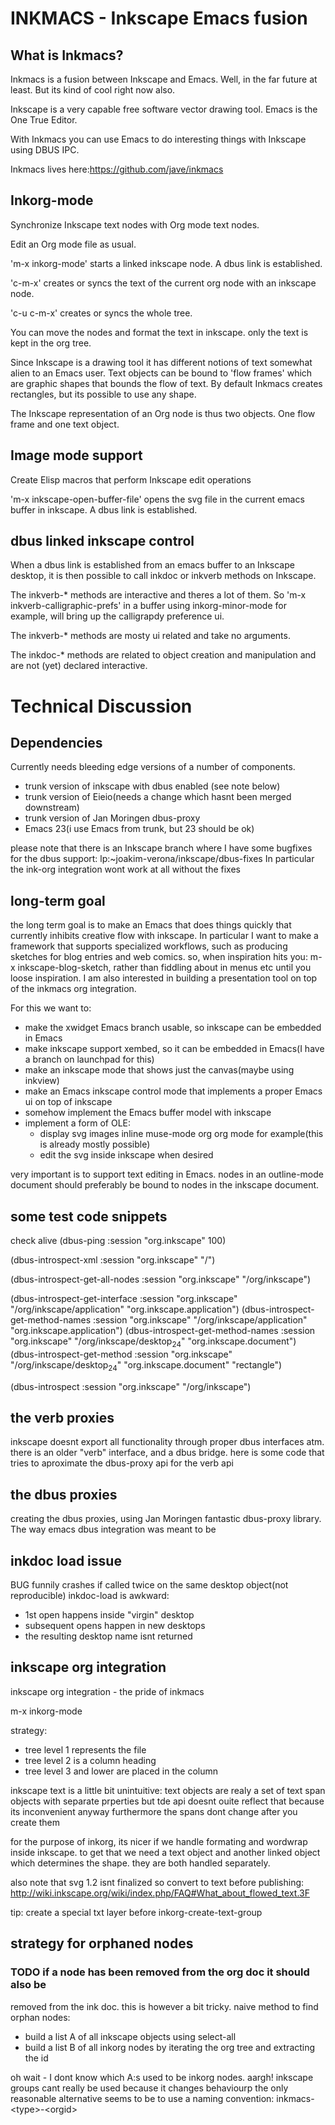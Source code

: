 * INKMACS - Inkscape Emacs fusion
** What is Inkmacs?
Inkmacs is a fusion between Inkscape and Emacs. Well, in the far
future at least. But its kind of cool right now also.

Inkscape is a very capable free software vector drawing tool. Emacs is
the One True Editor. 

With Inkmacs you can use Emacs to do interesting things with Inkscape
using DBUS IPC.

Inkmacs lives here:https://github.com/jave/inkmacs

** Inkorg-mode
Synchronize Inkscape text nodes with Org mode text nodes.

Edit an Org mode file as usual.

'm-x inkorg-mode' starts a linked inkscape node.  A dbus link is
established.

'c-m-x' creates or syncs the text of the current org node with an
inkscape node. 

'c-u c-m-x' creates or syncs the whole tree.

You can move the nodes and format the text in inkscape. only the text
is kept in the org tree.

Since Inkscape is a drawing tool it has different notions of text
somewhat alien to an Emacs user. Text objects can be bound to 'flow
frames' which are graphic shapes that bounds the flow of text. By
default Inkmacs creates rectangles, but its possible to use any shape.

The Inkscape representation of an Org node is thus two objects. One
flow frame and one text object. 


** Image mode support
Create Elisp macros that perform Inkscape edit operations

'm-x inkscape-open-buffer-file' opens the svg file in the current emacs
buffer in inkscape. A dbus link is established.

** dbus linked inkscape control
When a dbus link is established from an emacs buffer to an Inkscape
desktop, it is then possible to call inkdoc or inkverb methods on
Inkscape.

The inkverb-* methods are interactive and theres a lot of them. So
'm-x inkverb-calligraphic-prefs' in a buffer using inkorg-minor-mode
for example, will bring up the calligrapdy preference ui.

The inkverb-* methods are mosty ui related and take no arguments.

The inkdoc-* methods are related to object creation and manipulation
and are not (yet) declared interactive. 

* Technical Discussion
** Dependencies
Currently needs bleeding edge versions of a number of components.
 - trunk version of inkscape with dbus enabled (see note below)
 - trunk version of Eieio(needs a change which hasnt been merged downstream)
 - trunk version of Jan Moringen dbus-proxy
 - Emacs 23(i use Emacs from trunk, but 23 should be ok)

 please note that there is an Inkscape branch where I have some
 bugfixes for the dbus support:
 lp:~joakim-verona/inkscape/dbus-fixes
 In particular the ink-org integration wont work at all without the fixes

** long-term goal
 the long term goal is to make an Emacs that does things quickly
  that currently inhibits creative flow with inkscape.  In
  particular I want to make a framework that supports specialized
  workflows, such as producing sketches for blog entries and web comics.
 so, when inspiration hits you: m-x inkscape-blog-sketch,
rather than fiddling about in menus etc until you loose inspiration.
I am also interested in building a presentation tool on top of the
  inkmacs org integration.

For this we want to:
 - make the xwidget Emacs branch usable, so inkscape can be embedded in Emacs
 - make inkscape support xembed, so it can be embedded in Emacs(I have
   a branch on launchpad for this)
 - make an inkscape mode that shows just the canvas(maybe using inkview)
 - make an Emacs inkscape control mode that implements a proper Emacs ui on top of inkscape
 - somehow implement the Emacs buffer model with inkscape
 - implement a form of OLE:
  - display svg images inline muse-mode org org mode for example(this is already mostly possible)
  - edit the svg inside inkscape when desired

 very important is to support text editing in Emacs.  nodes in an outline-mode
 document should preferably be bound to nodes in the inkscape document.

** some test code snippets
check alive
(dbus-ping :session   "org.inkscape" 100)

(dbus-introspect-xml :session   "org.inkscape" "/")

(dbus-introspect-get-all-nodes :session   "org.inkscape" "/org/inkscape")

(dbus-introspect-get-interface :session   "org.inkscape" "/org/inkscape/application" "org.inkscape.application")
(dbus-introspect-get-method-names :session   "org.inkscape" "/org/inkscape/application" "org.inkscape.application")
(dbus-introspect-get-method-names  :session "org.inkscape"  "/org/inkscape/desktop_24" "org.inkscape.document")
 (dbus-introspect-get-method  :session "org.inkscape"  "/org/inkscape/desktop_24" "org.inkscape.document" "rectangle")

(dbus-introspect :session "org.inkscape" "/org/inkscape")

** the verb proxies
 inkscape doesnt export all functionality through proper dbus interfaces atm.
 there is an older "verb" interface, and a dbus bridge.
 here is some code that tries to aproximate the dbus-proxy api for the verb api

** the dbus proxies
creating the dbus proxies, using Jan Moringen fantastic
dbus-proxy library. The way emacs dbus integration was meant to be

** inkdoc load issue
  BUG funnily crashes if called twice on the same desktop object(not reproducible)
  inkdoc-load is awkward:
   - 1st open happens inside "virgin" desktop
   - subsequent opens happen in new desktops
   - the resulting desktop name isnt returned


** inkscape org integration
inkscape org integration - the pride of inkmacs

m-x inkorg-mode

 strategy:
   - tree level 1 represents the file
   - tree level 2 is a column heading
   - tree level 3 and lower are placed in the column

 inkscape text is a little bit unintuitive:
 text objects are realy a set of text span objects with separate prperties
 but tde api doesnt ouite reflect that because its inconvenient anyway
 furthermore the spans dont change after you create them

 for the purpose of inkorg, its nicer if we handle formating and
 wordwrap inside inkscape. to get that we need a text object and
 another linked object which determines the shape. they are both handled separately.

 also note that svg 1.2 isnt finalized so convert to text before publishing:
 http://wiki.inkscape.org/wiki/index.php/FAQ#What_about_flowed_text.3F

 tip: create a special txt layer before inkorg-create-text-group

** strategy for orphaned nodes
*** TODO if a node has been removed from the org doc it should also be
removed from the ink doc. this is however a bit tricky.
 naive method to find orphan nodes:
 - build a list A of all inkscape objects using select-all
 - build a list B of all inkorg nodes by iterating the org tree and extracting the id
 oh wait - I dont know which A:s used to be inkorg nodes. aargh!
 inkscape groups cant really be used because it changes behaviourp
 the only reasonable alternative seems to be to use a naming convention:
 inkmacs-<type>-<orgid>

